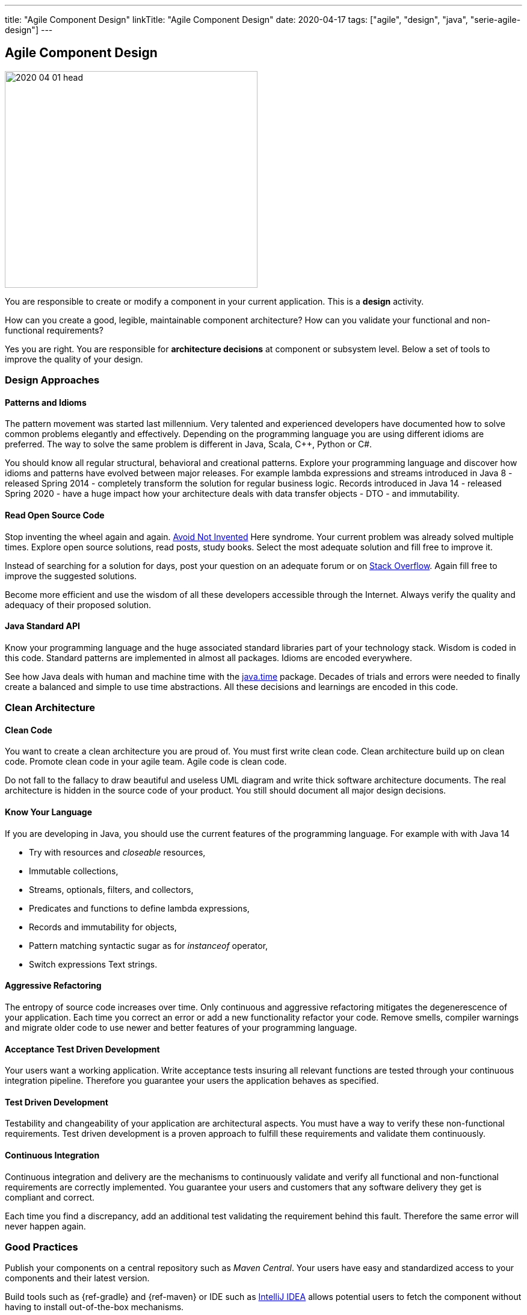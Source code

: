 ---
title: "Agile Component Design"
linkTitle: "Agile Component Design"
date: 2020-04-17
tags: ["agile", "design", "java", "serie-agile-design"]
---

== Agile Component Design
:author: Marcel Baumann
:email: <marcel.baumann@tangly.net>
:homepage: https://www.tangly.net/
:company: https://www.tangly.net/[tangly llc]
:copyright: CC-BY-SA 4.0

image::2020-04-01-head.jpg[width=420, height=360, role=left]
You are responsible to create or modify a component in your current application.
This is a *design* activity.

How can you create a good, legible, maintainable component architecture?
How can you validate your functional and non-functional requirements?

Yes you are right.
You are responsible for *architecture decisions* at component or subsystem level.
Below a set of tools to improve the quality of your design.

=== Design Approaches

==== Patterns and Idioms

The pattern movement was started last millennium.
Very talented and experienced developers have documented how to solve common problems elegantly and effectively.
Depending on the programming language you are using different idioms are preferred.
The way to solve the same problem is different in Java, Scala, C++, Python or C#.

You should know all regular structural, behavioral and creational patterns.
Explore your programming language and discover how idioms and patterns have evolved between major releases.
For example lambda expressions and streams introduced in Java 8 - released Spring 2014 - completely transform the solution for regular business logic.
Records introduced in Java 14 - released Spring 2020 - have a huge impact how your architecture deals with data transfer objects - DTO - and immutability.

==== Read Open Source Code

Stop inventing the wheel again and again.
https://en.wikipedia.org/wiki/Not_invented_here[Avoid Not Invented] Here syndrome.
Your current problem was already solved multiple times.
Explore open source solutions, read posts, study books.
Select the most adequate solution and fill free to improve it.

Instead of searching for a solution for days, post your question on an adequate forum or on https://stackoverflow.com/[Stack Overflow].
Again fill free to improve the suggested solutions.

Become more efficient and use the wisdom of all these developers accessible through the Internet.
Always verify the quality and adequacy of their proposed solution.

==== Java Standard API

Know your programming language and the huge associated standard libraries part of your technology stack.
Wisdom is coded in this code.
Standard patterns are implemented in almost all packages.
Idioms are encoded everywhere.

See how Java deals with human and machine time with the https://docs.oracle.com/en/java/javase/14/docs/api/java.base/java/time/package-summary.html[java.time]
 package.
Decades of trials and errors were needed to finally create a balanced and simple to use time abstractions.
All these decisions and learnings are encoded in this code.

=== Clean Architecture

==== Clean Code

You want to create a clean architecture you are proud of.
You must first write clean code.
Clean architecture build up on clean code.
Promote clean code in your agile team.
Agile code is clean code.

Do not fall to the fallacy to draw beautiful and useless UML diagram and write thick software architecture documents.
The real architecture is hidden in the source code of your product.
You still should document all major design decisions.

==== Know Your Language

If you are developing in Java, you should use the current features of the programming language.
For example with with Java 14

* Try with resources and _closeable_ resources,
* Immutable collections,
* Streams, optionals, filters, and collectors,
* Predicates and functions to define lambda expressions,
* Records and immutability for objects,
* Pattern matching syntactic sugar as for _instanceof_ operator,
* Switch expressions Text strings.

==== Aggressive Refactoring

The entropy of source code increases over time.
Only continuous and aggressive refactoring mitigates the degenerescence of your application.
Each time you correct an error or add a new functionality refactor your code.
Remove smells, compiler warnings and migrate older code to use newer and better features of your programming language.

==== Acceptance Test Driven Development

Your users want a working application.
Write acceptance tests insuring all relevant functions are tested through your continuous integration pipeline.
Therefore you guarantee your users the application behaves as specified.

==== Test Driven Development

Testability and changeability of your application are architectural aspects.
You must have a way to verify these non-functional requirements.
Test driven development is a proven approach to fulfill these requirements and validate them continuously.

==== Continuous Integration

Continuous integration and delivery are the mechanisms to continuously validate and verify all functional and non-functional
requirements are correctly implemented.
You guarantee your users and customers that any software delivery they get is compliant and correct.

Each time you find a discrepancy, add an additional test validating the requirement behind this fault.
Therefore the same error will never happen again.

=== Good Practices

Publish your components on a central repository such as _Maven Central_.
Your users have easy and standardized access to your components and their latest version.

Build tools such as {ref-gradle} and {ref-maven} or IDE such as https://www.jetbrains.com/idea/[IntelliJ IDEA] allows potential users to fetch the component
without having to install out-of-the-box mechanisms.

Javadoc is the standard and hugely helpful approach to document classes and component public interfaces in Java.
Similar tools exist for other programming languages.

Architecture design records provide hints why specific design decisions were chosen.
Your users can better understand the path you follow and the selected tradeoffs of your design.
They do not have to agree, but they can understand the arguments why you choose so.

Static code generator is an actual good practice to provide the current documentation and tutorials for your components.
We write all our documentation in the {ref-asciidoc} format - including https://plantuml.com/[plantUML] and highlighted source code - and
generate our website using {ref-hugo} tool suite.

Start small and improve your approach every day.

=== Agile Architecture Series

The agile architecture track contains the following blogs

. link:../../2019/agile-architecture-principles[Agile Architecture Principles]
. link:../../2019/agile-code-is-clean-code[Agile Code is Clean Code!]
. link:../../2019/agile-architecture[Agile Architecture within Scrum]
. link:../../2020/agile-component-design[Agile Component Design]
. link:../../2020/legacy-systems-refactoring[Legacy Systems Refactoring]
. link:../../2020/how-agile-collaborators-learn[How Agile Collaborators Learn]

We also published our https://www.tangly.net/insights/continuous-learning/agile-architecture-course[agile architecture course] (3 ECTS) used for teaching
computer science students at bachelor level at Swiss technical universities.
